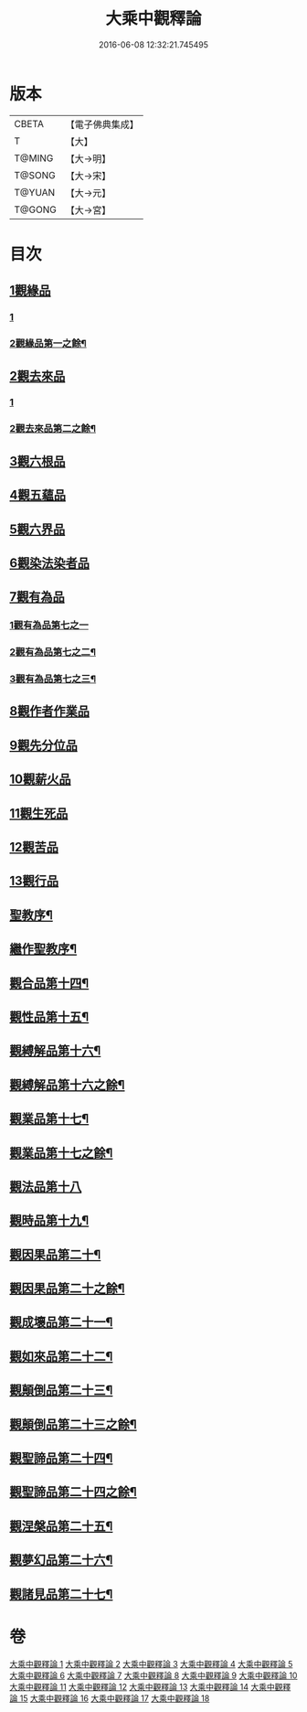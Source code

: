 #+TITLE: 大乘中觀釋論 
#+DATE: 2016-06-08 12:32:21.745495

* 版本
 |     CBETA|【電子佛典集成】|
 |         T|【大】     |
 |    T@MING|【大→明】   |
 |    T@SONG|【大→宋】   |
 |    T@YUAN|【大→元】   |
 |    T@GONG|【大→宮】   |

* 目次
** [[file:KR6m0005_001.txt::001-0136a10][1觀緣品]]
*** [[file:KR6m0005_001.txt::001-0136a10][1]]
*** [[file:KR6m0005_002.txt::002-0138b12][2觀緣品第一之餘¶]]
** [[file:KR6m0005_002.txt::002-0139b25][2觀去來品]]
*** [[file:KR6m0005_002.txt::002-0139b25][1]]
*** [[file:KR6m0005_003.txt::003-0141a19][2觀去來品第二之餘¶]]
** [[file:KR6m0005_003.txt::003-0142b28][3觀六根品]]
** [[file:KR6m0005_004.txt::004-0143c7][4觀五蘊品]]
** [[file:KR6m0005_004.txt::004-0144c12][5觀六界品]]
** [[file:KR6m0005_005.txt::005-0146a7][6觀染法染者品]]
** [[file:KR6m0005_005.txt::005-0147a24][7觀有為品]]
*** [[file:KR6m0005_005.txt::005-0147a24][1觀有為品第七之一]]
*** [[file:KR6m0005_006.txt::006-0148b9][2觀有為品第七之二¶]]
*** [[file:KR6m0005_007.txt::007-0150c23][3觀有為品第七之三¶]]
** [[file:KR6m0005_007.txt::007-0151c17][8觀作者作業品]]
** [[file:KR6m0005_008.txt::008-0153b26][9觀先分位品]]
** [[file:KR6m0005_008.txt::008-0154c6][10觀薪火品]]
** [[file:KR6m0005_009.txt::009-0156b28][11觀生死品]]
** [[file:KR6m0005_009.txt::009-0157b2][12觀苦品]]
** [[file:KR6m0005_009.txt::009-0158a11][13觀行品]]
** [[file:KR6m0005_010.txt::009-0158c2][聖教序¶]]
** [[file:KR6m0005_010.txt::009-0158c44][繼作聖教序¶]]
** [[file:KR6m0005_010.txt::009-0158c87][觀合品第十四¶]]
** [[file:KR6m0005_010.txt::009-0158c161][觀性品第十五¶]]
** [[file:KR6m0005_010.txt::009-0158c304][觀縛解品第十六¶]]
** [[file:KR6m0005_011.txt::009-0158c4][觀縛解品第十六之餘¶]]
** [[file:KR6m0005_011.txt::009-0158c91][觀業品第十七¶]]
** [[file:KR6m0005_012.txt::009-0158c4][觀業品第十七之餘¶]]
** [[file:KR6m0005_012.txt::009-0158c45][觀法品第十八]]
** [[file:KR6m0005_013.txt::009-0158c4][觀時品第十九¶]]
** [[file:KR6m0005_013.txt::009-0158c183][觀因果品第二十¶]]
** [[file:KR6m0005_014.txt::009-0158c4][觀因果品第二十之餘¶]]
** [[file:KR6m0005_014.txt::009-0158c106][觀成壞品第二十一¶]]
** [[file:KR6m0005_015.txt::009-0158c4][觀如來品第二十二¶]]
** [[file:KR6m0005_015.txt::009-0158c213][觀顛倒品第二十三¶]]
** [[file:KR6m0005_016.txt::009-0158c4][觀顛倒品第二十三之餘¶]]
** [[file:KR6m0005_016.txt::009-0158c89][觀聖諦品第二十四¶]]
** [[file:KR6m0005_017.txt::009-0158c4][觀聖諦品第二十四之餘¶]]
** [[file:KR6m0005_017.txt::009-0158c70][觀涅槃品第二十五¶]]
** [[file:KR6m0005_017.txt::009-0158c234][觀夢幻品第二十六¶]]
** [[file:KR6m0005_018.txt::009-0158c4][觀諸見品第二十七¶]]

* 卷
[[file:KR6m0005_001.txt][大乘中觀釋論 1]]
[[file:KR6m0005_002.txt][大乘中觀釋論 2]]
[[file:KR6m0005_003.txt][大乘中觀釋論 3]]
[[file:KR6m0005_004.txt][大乘中觀釋論 4]]
[[file:KR6m0005_005.txt][大乘中觀釋論 5]]
[[file:KR6m0005_006.txt][大乘中觀釋論 6]]
[[file:KR6m0005_007.txt][大乘中觀釋論 7]]
[[file:KR6m0005_008.txt][大乘中觀釋論 8]]
[[file:KR6m0005_009.txt][大乘中觀釋論 9]]
[[file:KR6m0005_010.txt][大乘中觀釋論 10]]
[[file:KR6m0005_011.txt][大乘中觀釋論 11]]
[[file:KR6m0005_012.txt][大乘中觀釋論 12]]
[[file:KR6m0005_013.txt][大乘中觀釋論 13]]
[[file:KR6m0005_014.txt][大乘中觀釋論 14]]
[[file:KR6m0005_015.txt][大乘中觀釋論 15]]
[[file:KR6m0005_016.txt][大乘中觀釋論 16]]
[[file:KR6m0005_017.txt][大乘中觀釋論 17]]
[[file:KR6m0005_018.txt][大乘中觀釋論 18]]

